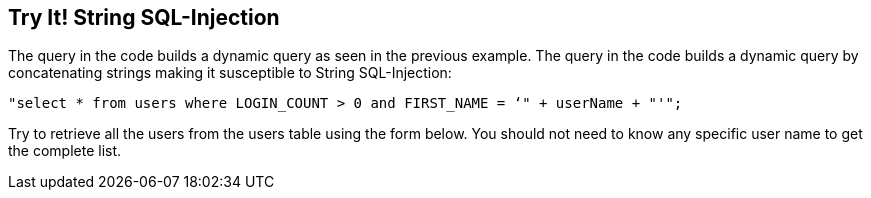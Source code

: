 == Try It!   String SQL-Injection

The query in the code builds a dynamic query as seen in the previous example.  The query in the code builds a dynamic query by concatenating strings making it susceptible to String SQL-Injection:

------------------------------------------------------------
"select * from users where LOGIN_COUNT > 0 and FIRST_NAME = ‘" + userName + "'";
------------------------------------------------------------

Try to retrieve all the users from the users table using the form below. You should not need to know any specific user name to get the complete list.
